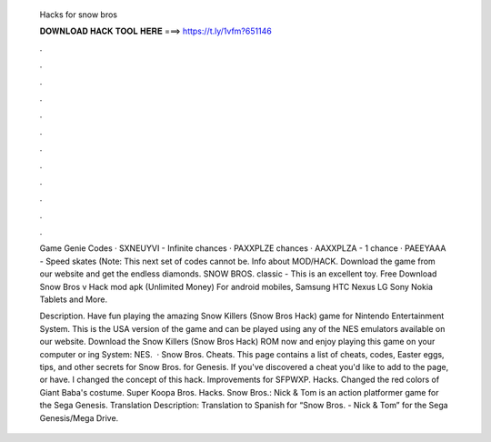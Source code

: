   Hacks for snow bros
  
  
  
  𝐃𝐎𝐖𝐍𝐋𝐎𝐀𝐃 𝐇𝐀𝐂𝐊 𝐓𝐎𝐎𝐋 𝐇𝐄𝐑𝐄 ===> https://t.ly/1vfm?651146
  
  
  
  .
  
  
  
  .
  
  
  
  .
  
  
  
  .
  
  
  
  .
  
  
  
  .
  
  
  
  .
  
  
  
  .
  
  
  
  .
  
  
  
  .
  
  
  
  .
  
  
  
  .
  
  Game Genie Codes · SXNEUYVI - Infinite chances · PAXXPLZE chances · AAXXPLZA - 1 chance · PAEEYAAA - Speed skates (Note: This next set of codes cannot be. Info about MOD/HACK. Download the game from our website and get the endless diamonds. SNOW BROS. classic - This is an excellent toy. Free Download Snow Bros v Hack mod apk (Unlimited Money) For android mobiles, Samsung HTC Nexus LG Sony Nokia Tablets and More.
  
  Description. Have fun playing the amazing Snow Killers (Snow Bros Hack) game for Nintendo Entertainment System. This is the USA version of the game and can be played using any of the NES emulators available on our website. Download the Snow Killers (Snow Bros Hack) ROM now and enjoy playing this game on your computer or ing System: NES.  · Snow Bros. Cheats. This page contains a list of cheats, codes, Easter eggs, tips, and other secrets for Snow Bros. for Genesis. If you've discovered a cheat you'd like to add to the page, or have. I changed the concept of this hack. Improvements for SFPWXP. Hacks. Changed the red colors of Giant Baba's costume. Super Koopa Bros. Hacks. Snow Bros.: Nick & Tom is an action platformer game for the Sega Genesis. Translation Description: Translation to Spanish for “Snow Bros. - Nick & Tom” for the Sega Genesis/Mega Drive.
